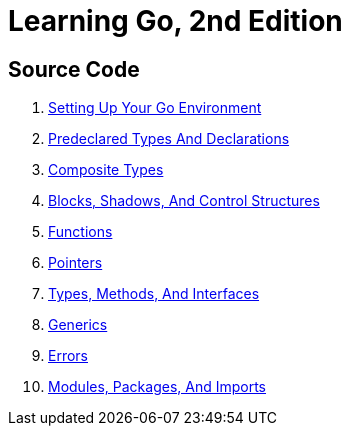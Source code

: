 = Learning Go, 2nd Edition

== Source Code

1. link:ch01[Setting Up Your Go Environment]
2. link:ch02[Predeclared Types And Declarations]
3. link:ch03[Composite Types]
4. link:ch04[Blocks, Shadows, And Control Structures]
5. link:ch05[Functions]
6. link:ch06[Pointers]
7. link:ch07[Types, Methods, And Interfaces]
8. link:ch08[Generics]
9. link:ch09[Errors]
10. link:ch10[Modules, Packages, And Imports]
